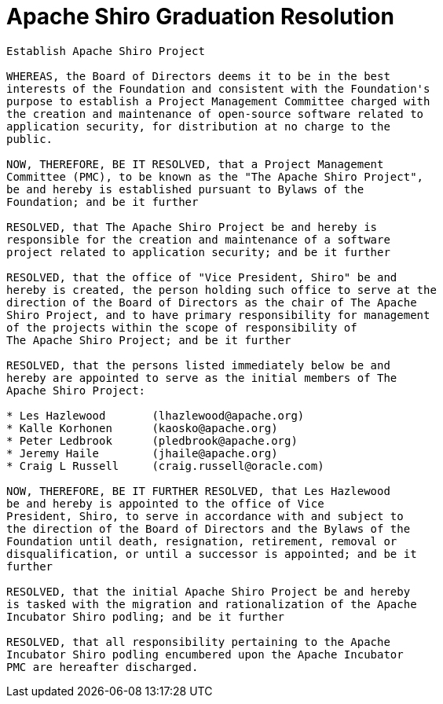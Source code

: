 [#GraduationResolution-ApacheShiroGraduationResolution]
= Apache Shiro Graduation Resolution
:jbake-type: page
:jbake-status: published
:jbake-tags: events, meetings
:idprefix:
:icons: font

[source,nohighlight]
----
Establish Apache Shiro Project

WHEREAS, the Board of Directors deems it to be in the best
interests of the Foundation and consistent with the Foundation's
purpose to establish a Project Management Committee charged with
the creation and maintenance of open-source software related to
application security, for distribution at no charge to the 
public.

NOW, THEREFORE, BE IT RESOLVED, that a Project Management
Committee (PMC), to be known as the "The Apache Shiro Project",
be and hereby is established pursuant to Bylaws of the
Foundation; and be it further

RESOLVED, that The Apache Shiro Project be and hereby is
responsible for the creation and maintenance of a software
project related to application security; and be it further

RESOLVED, that the office of "Vice President, Shiro" be and
hereby is created, the person holding such office to serve at the
direction of the Board of Directors as the chair of The Apache
Shiro Project, and to have primary responsibility for management 
of the projects within the scope of responsibility of 
The Apache Shiro Project; and be it further

RESOLVED, that the persons listed immediately below be and
hereby are appointed to serve as the initial members of The
Apache Shiro Project:

* Les Hazlewood       (lhazlewood@apache.org)
* Kalle Korhonen      (kaosko@apache.org)
* Peter Ledbrook      (pledbrook@apache.org)
* Jeremy Haile        (jhaile@apache.org)
* Craig L Russell     (craig.russell@oracle.com)

NOW, THEREFORE, BE IT FURTHER RESOLVED, that Les Hazlewood
be and hereby is appointed to the office of Vice
President, Shiro, to serve in accordance with and subject to
the direction of the Board of Directors and the Bylaws of the
Foundation until death, resignation, retirement, removal or
disqualification, or until a successor is appointed; and be it
further

RESOLVED, that the initial Apache Shiro Project be and hereby
is tasked with the migration and rationalization of the Apache
Incubator Shiro podling; and be it further

RESOLVED, that all responsibility pertaining to the Apache
Incubator Shiro podling encumbered upon the Apache Incubator
PMC are hereafter discharged.
----
